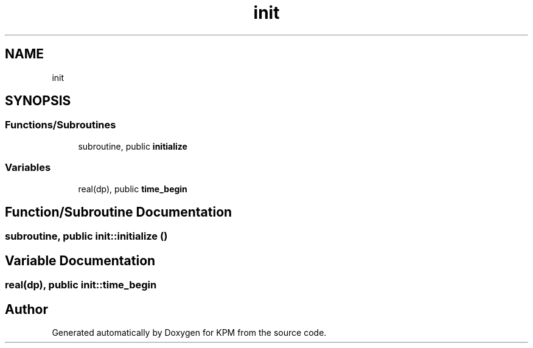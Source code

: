 .TH "init" 3 "Tue Nov 20 2018" "Version 1.0" "KPM" \" -*- nroff -*-
.ad l
.nh
.SH NAME
init
.SH SYNOPSIS
.br
.PP
.SS "Functions/Subroutines"

.in +1c
.ti -1c
.RI "subroutine, public \fBinitialize\fP"
.br
.in -1c
.SS "Variables"

.in +1c
.ti -1c
.RI "real(dp), public \fBtime_begin\fP"
.br
.in -1c
.SH "Function/Subroutine Documentation"
.PP 
.SS "subroutine, public init::initialize ()"

.SH "Variable Documentation"
.PP 
.SS "real(dp), public init::time_begin"

.SH "Author"
.PP 
Generated automatically by Doxygen for KPM from the source code\&.
